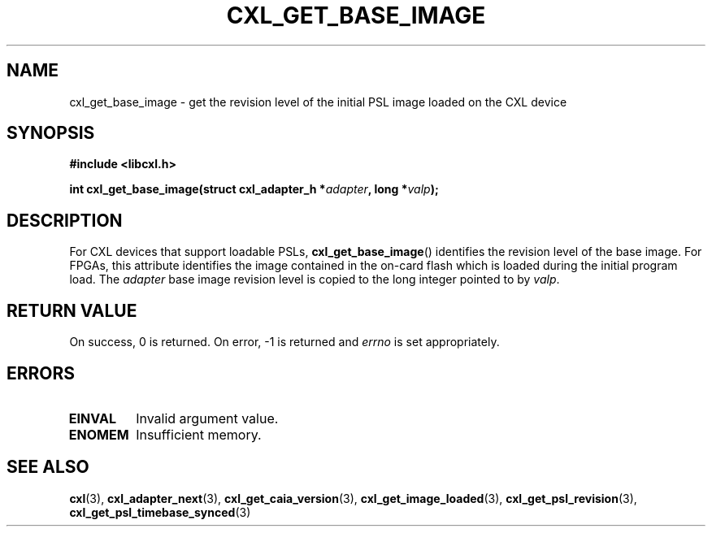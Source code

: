 .\" Copyright 2015 IBM Corp.
.\"
.TH CXL_GET_BASE_IMAGE 3 2016-05-25 "LIBCXL 1.4" "CXL Programmer's Manual"
.SH NAME
cxl_get_base_image \- get the revision level of the initial PSL image loaded  on the CXL device
.SH SYNOPSIS
.B #include <libcxl.h>
.PP
.B "int cxl_get_base_image(struct cxl_adapter_h"
.BI * adapter ", long *" valp );
.SH DESCRIPTION
For CXL devices that support loadable PSLs,
.BR cxl_get_base_image ()
identifies the revision level of the base image.
For FPGAs, this attribute identifies the image contained in the
on-card flash which is loaded during the initial program load.
The
.I adapter
base image revision level is copied to the long integer
pointed to by
.IR valp .
.SH RETURN VALUE
On success, 0 is returned.
On error, \-1 is returned and
.I errno
is set appropriately.
.SH ERRORS
.TP
.B EINVAL
Invalid argument value.
.TP
.B ENOMEM
Insufficient memory.
.SH SEE ALSO
.BR cxl (3),
.BR cxl_adapter_next (3),
.BR cxl_get_caia_version (3),
.BR cxl_get_image_loaded (3),
.BR cxl_get_psl_revision (3),
.BR cxl_get_psl_timebase_synced (3)

